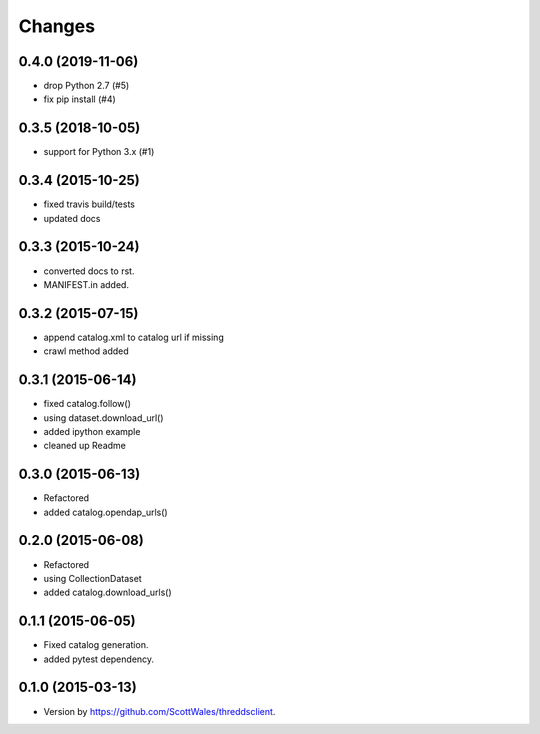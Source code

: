 =======
Changes
=======

0.4.0 (2019-11-06)
==================

* drop Python 2.7 (#5)
* fix pip install (#4)

0.3.5 (2018-10-05)
==================

* support for Python 3.x (#1)

0.3.4 (2015-10-25)
==================

* fixed travis build/tests
* updated docs

0.3.3 (2015-10-24)
==================

* converted docs to rst.
* MANIFEST.in added.

0.3.2 (2015-07-15)
==================

*  append catalog.xml to catalog url if missing
*  crawl method added

0.3.1 (2015-06-14)
==================

*  fixed catalog.follow()
*  using dataset.download_url()
*  added ipython example
*  cleaned up Readme

0.3.0 (2015-06-13)
==================

*  Refactored
*  added catalog.opendap_urls()

0.2.0 (2015-06-08)
==================

*  Refactored
*  using CollectionDataset
*  added catalog.download_urls()

0.1.1 (2015-06-05)
==================

*  Fixed catalog generation.
*  added pytest dependency.

0.1.0 (2015-03-13)
==================

*  Version by https://github.com/ScottWales/threddsclient.
